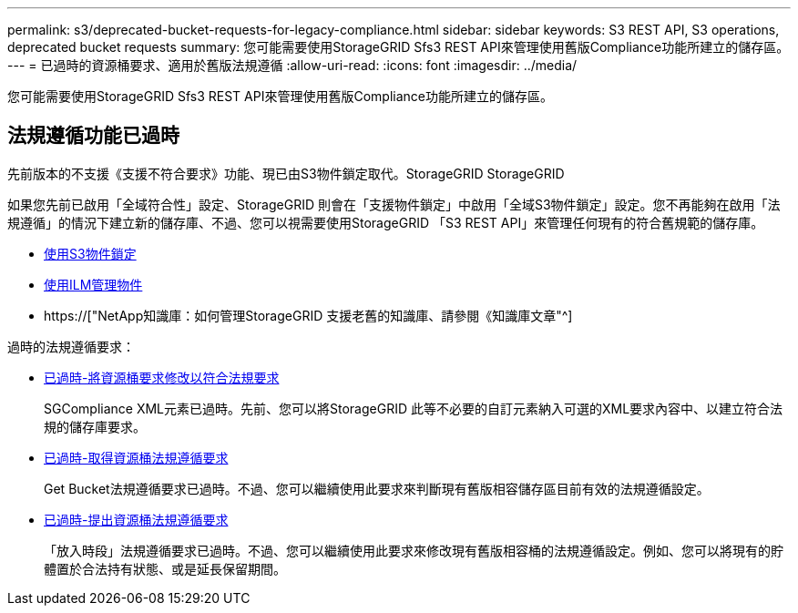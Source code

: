 ---
permalink: s3/deprecated-bucket-requests-for-legacy-compliance.html 
sidebar: sidebar 
keywords: S3 REST API, S3 operations, deprecated bucket requests 
summary: 您可能需要使用StorageGRID Sfs3 REST API來管理使用舊版Compliance功能所建立的儲存區。 
---
= 已過時的資源桶要求、適用於舊版法規遵循
:allow-uri-read: 
:icons: font
:imagesdir: ../media/


[role="lead"]
您可能需要使用StorageGRID Sfs3 REST API來管理使用舊版Compliance功能所建立的儲存區。



== 法規遵循功能已過時

先前版本的不支援《支援不符合要求》功能、現已由S3物件鎖定取代。StorageGRID StorageGRID

如果您先前已啟用「全域符合性」設定、StorageGRID 則會在「支援物件鎖定」中啟用「全域S3物件鎖定」設定。您不再能夠在啟用「法規遵循」的情況下建立新的儲存庫、不過、您可以視需要使用StorageGRID 「S3 REST API」來管理任何現有的符合舊規範的儲存庫。

* xref:using-s3-object-lock.adoc[使用S3物件鎖定]
* xref:../ilm/index.adoc[使用ILM管理物件]
* https://["NetApp知識庫：如何管理StorageGRID 支援老舊的知識庫、請參閱《知識庫文章"^]


過時的法規遵循要求：

* xref:../s3/deprecated-put-bucket-request-modifications-for-compliance.adoc[已過時-將資源桶要求修改以符合法規要求]
+
SGCompliance XML元素已過時。先前、您可以將StorageGRID 此等不必要的自訂元素納入可選的XML要求內容中、以建立符合法規的儲存庫要求。

* xref:../s3/deprecated-get-bucket-compliance-request.adoc[已過時-取得資源桶法規遵循要求]
+
Get Bucket法規遵循要求已過時。不過、您可以繼續使用此要求來判斷現有舊版相容儲存區目前有效的法規遵循設定。

* xref:../s3/deprecated-put-bucket-compliance-request.adoc[已過時-提出資源桶法規遵循要求]
+
「放入時段」法規遵循要求已過時。不過、您可以繼續使用此要求來修改現有舊版相容桶的法規遵循設定。例如、您可以將現有的貯體置於合法持有狀態、或是延長保留期間。


